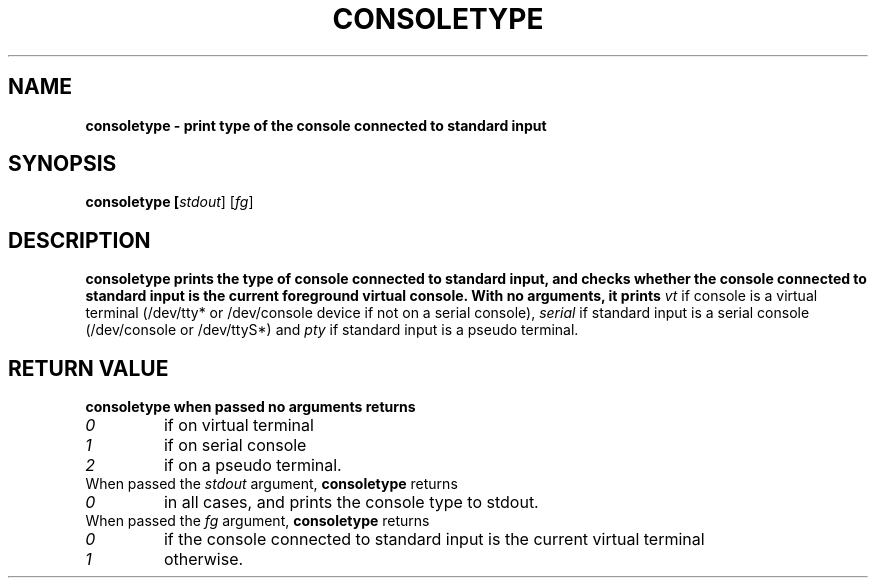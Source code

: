 .TH CONSOLETYPE 1 "Red Hat, Inc" "RH" \" -*- nroff -*-
.SH NAME
\fBconsoletype
\- print type of the console connected to standard input
.SH SYNOPSIS
\fBconsoletype [\fIstdout\fR] [\fIfg\fR]
.SH DESCRIPTION
\fBconsoletype
prints the type of console connected to standard input, and checks
whether the console connected to standard input is the current
foreground virtual console. With no arguments, it prints
\fIvt\fR
if console is a virtual terminal (/dev/tty* or /dev/console device if not on
a serial console),
\fIserial\fR
if standard input is a serial console (/dev/console or /dev/ttyS*) and
\fIpty\fR
if standard input is a pseudo terminal.
.SH RETURN VALUE
\fBconsoletype
when passed no arguments returns 
.TP
\fI0
if on virtual terminal
.TP
\fI1
if on serial console
.TP
\fI2
if on a pseudo terminal.
.TP
When passed the \fIstdout\fR argument, \fBconsoletype\fR returns
.TP
\fI0
in all cases, and prints the console type to stdout.
.TP
When passed the \fIfg\fR argument, \fBconsoletype\fR returns
.TP
\fI0
if the console connected to standard input is the current virtual
terminal
.TP
\fI1
otherwise.

